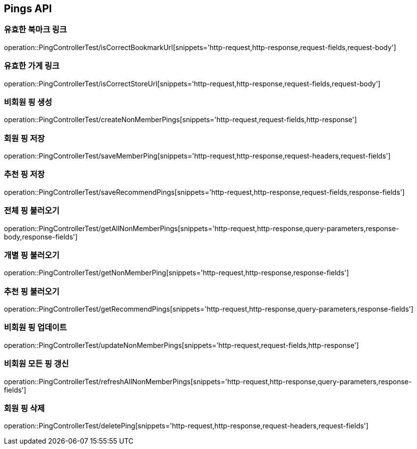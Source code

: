 [[Pings-API]]
== Pings API

[[Post-IsCorrectBookmarkUrl]]
=== 유효한 북마크 링크
operation::PingControllerTest/isCorrectBookmarkUrl[snippets='http-request,http-response,request-fields,request-body']

[[List-IsCorrectStoreUrl]]
=== 유효한 가게 링크
operation::PingControllerTest/isCorrectStoreUrl[snippets='http-request,http-response,request-fields,request-body']

[[Post-NonMemberPings]]
=== 비회원 핑 생성
operation::PingControllerTest/createNonMemberPings[snippets='http-request,request-fields,http-response']

[[Post-SaveMemberPing]]
=== 회원 핑 저장
operation::PingControllerTest/saveMemberPing[snippets='http-request,http-response,request-headers,request-fields']

[[Post-RecommendPings]]
=== 추천 핑 저장
operation::PingControllerTest/saveRecommendPings[snippets='http-request,http-response,request-fields,response-fields']

[[Get-NonMemberPings]]
=== 전체 핑 불러오기
operation::PingControllerTest/getAllNonMemberPings[snippets='http-request,http-response,query-parameters,response-body,response-fields']

[[Get-NonMemberPing]]
=== 개별 핑 불러오기
operation::PingControllerTest/getNonMemberPing[snippets='http-request,http-response,response-fields']

[[Get-RecommendPings]]
=== 추천 핑 불러오기
operation::PingControllerTest/getRecommendPings[snippets='http-request,http-response,query-parameters,response-fields']

[[Put-UpdateNonMemberPings]]
=== 비회원 핑 업데이트
operation::PingControllerTest/updateNonMemberPings[snippets='http-request,request-fields,http-response']

[[Get-RefreshAllNonMemberPings]]
=== 비회원 모든 핑 갱신
operation::PingControllerTest/refreshAllNonMemberPings[snippets='http-request,http-response,query-parameters,response-fields']

[[Delete-MemberPing]]
=== 회원 핑 삭제
operation::PingControllerTest/deletePing[snippets='http-request,http-response,request-headers,request-fields']